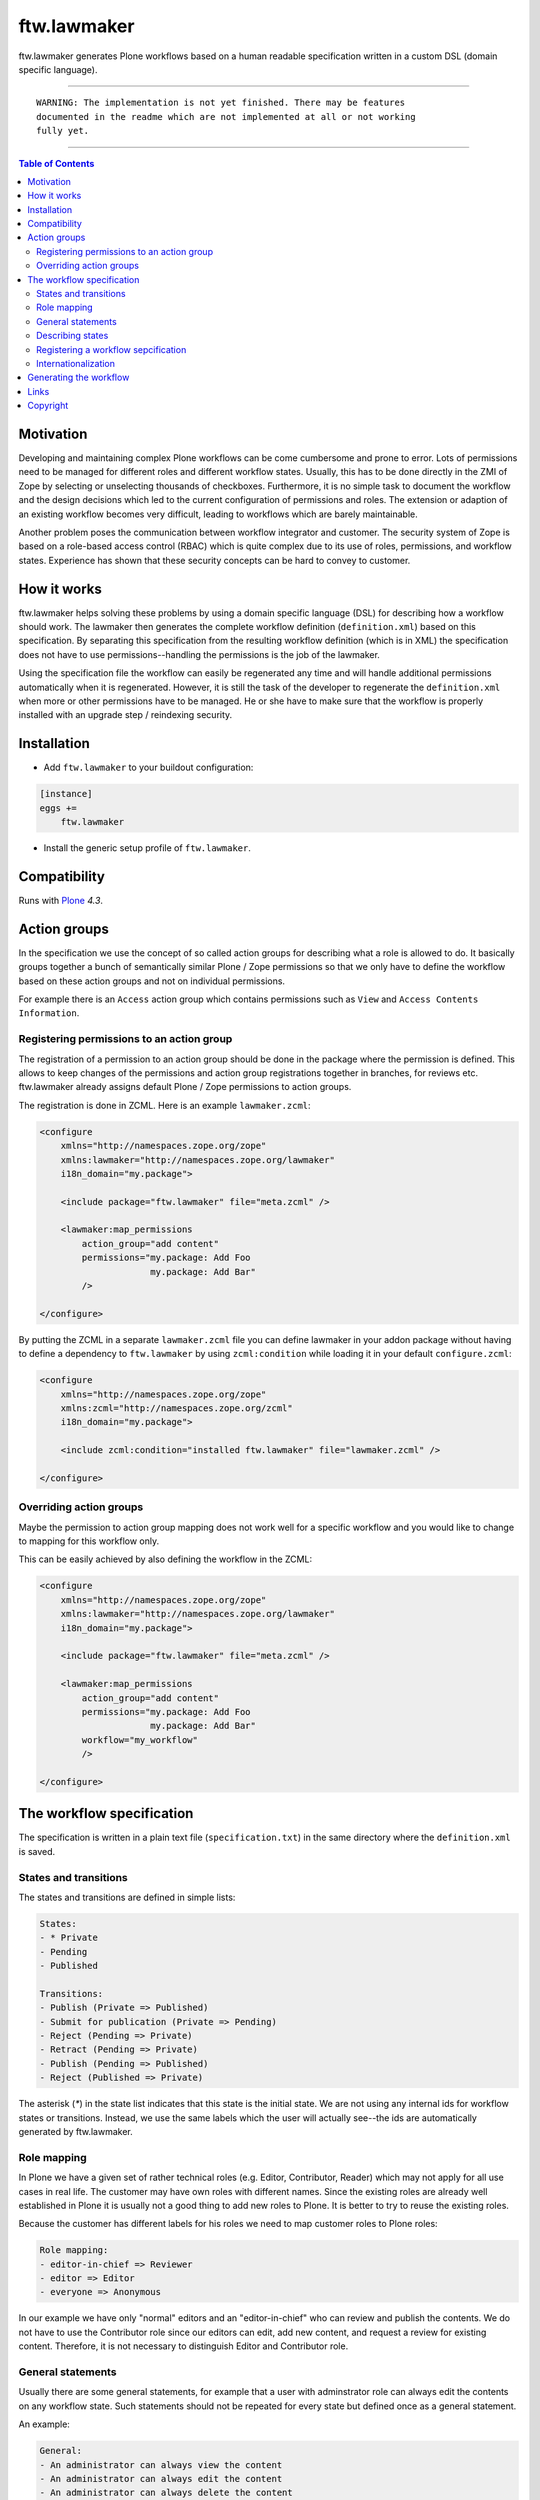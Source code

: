 ftw.lawmaker
============

ftw.lawmaker generates Plone workflows based on a human readable specification written in a custom DSL (domain specific language).


----

.. parsed-literal::

    WARNING: The implementation is not yet finished. There may be features
    documented in the readme which are not implemented at all or not working
    fully yet.

----

.. contents:: Table of Contents


Motivation
----------

Developing and maintaining complex Plone workflows can be come cumbersome and prone to error. Lots of permissions need to be managed for different roles and different workflow states. Usually, this has to be done directly in the ZMI of Zope by selecting or unselecting thousands of checkboxes.
Furthermore, it is no simple task to document the workflow and the design decisions which led to the current configuration of permissions and roles. The extension or adaption of an existing workflow becomes very difficult, leading to workflows which are barely maintainable.

Another problem poses the communication between workflow integrator and customer. The security system of Zope is based on a role-based access control (RBAC) which is quite complex due to its use of roles, permissions, and workflow states. Experience has shown that these security concepts can be hard to convey to customer.

How it works
------------

ftw.lawmaker helps solving these problems by using a domain specific language (DSL) for describing how a workflow should work.
The lawmaker then generates the complete workflow definition (``definition.xml``) based on this specification.
By separating this specification from the resulting workflow definition (which is in XML) the specification does not have to use permissions--handling the permissions is the job of the lawmaker.

Using the specification file the workflow can easily be regenerated any time and will handle additional permissions automatically when it is regenerated. However, it is still the task of the developer to regenerate the ``definition.xml`` when more or other permissions have to be managed. He or she have to make sure that the workflow is properly installed with an upgrade step /
reindexing security.


Installation
------------

- Add ``ftw.lawmaker`` to your buildout configuration:

.. code:: ini

    [instance]
    eggs +=
        ftw.lawmaker

- Install the generic setup profile of ``ftw.lawmaker``.


Compatibility
-------------

Runs with `Plone <http://www.plone.org/>`_ `4.3`.


Action groups
-------------

In the specification we use the concept of so called action groups for describing what a role is allowed to do. It basically groups together a bunch of semantically similar Plone / Zope permissions so that we only have to define the workflow based on these action groups and not on individual permissions.

For example there is an ``Access`` action group which contains permissions
such as ``View`` and ``Access Contents Information``.


Registering permissions to an action group
~~~~~~~~~~~~~~~~~~~~~~~~~~~~~~~~~~~~~~~~~~

The registration of a permission to an action group should be done in the
package where the permission is defined.
This allows to keep changes of the permissions and action group registrations
together in branches, for reviews etc.
ftw.lawmaker already assigns default Plone / Zope permissions to action groups.

The registration is done in ZCML.
Here is an example ``lawmaker.zcml``:

.. code:: xml

    <configure
        xmlns="http://namespaces.zope.org/zope"
        xmlns:lawmaker="http://namespaces.zope.org/lawmaker"
        i18n_domain="my.package">

        <include package="ftw.lawmaker" file="meta.zcml" />

        <lawmaker:map_permissions
            action_group="add content"
            permissions="my.package: Add Foo
                         my.package: Add Bar"
            />

    </configure>

By putting the ZCML in a separate ``lawmaker.zcml`` file you can define
lawmaker in your addon package without having to define a dependency to
``ftw.lawmaker`` by using ``zcml:condition`` while loading it in your default
``configure.zcml``:

.. code:: xml

    <configure
        xmlns="http://namespaces.zope.org/zope"
        xmlns:zcml="http://namespaces.zope.org/zcml"
        i18n_domain="my.package">

        <include zcml:condition="installed ftw.lawmaker" file="lawmaker.zcml" />

    </configure>


Overriding action groups
~~~~~~~~~~~~~~~~~~~~~~~~

Maybe the permission to action group mapping does not work well for a specific
workflow and you would like to change to mapping for this workflow only.

This can be easily achieved by also defining the workflow in the ZCML:

.. code:: xml

    <configure
        xmlns="http://namespaces.zope.org/zope"
        xmlns:lawmaker="http://namespaces.zope.org/lawmaker"
        i18n_domain="my.package">

        <include package="ftw.lawmaker" file="meta.zcml" />

        <lawmaker:map_permissions
            action_group="add content"
            permissions="my.package: Add Foo
                         my.package: Add Bar"
            workflow="my_workflow"
            />

    </configure>



The workflow specification
--------------------------

The specification is written in a plain text file (``specification.txt``) in
the same directory where the ``definition.xml`` is saved.


States and transitions
~~~~~~~~~~~~~~~~~~~~~~

The states and transitions are defined in simple lists:

.. code:: rst

    States:
    - * Private
    - Pending
    - Published

    Transitions:
    - Publish (Private => Published)
    - Submit for publication (Private => Pending)
    - Reject (Pending => Private)
    - Retract (Pending => Private)
    - Publish (Pending => Published)
    - Reject (Published => Private)

The asterisk (`*`) in the state list indicates that this state is the
initial state.
We are not using any internal ids for workflow states or transitions. Instead, we use the same labels which the user will actually see--the ids are automatically generated by ftw.lawmaker.


Role mapping
~~~~~~~~~~~~

In Plone we have a given set of rather technical roles (e.g. Editor, Contributor, Reader) which may not apply for all use cases in real life. The customer may have own roles with different names.
Since the existing roles are already well established in Plone it is usually not a good thing to add new roles to Plone. It is better to try to reuse the existing roles.

Because the customer has different labels for his roles we need to map
customer roles to Plone roles:

.. code:: rst

    Role mapping:
    - editor-in-chief => Reviewer
    - editor => Editor
    - everyone => Anonymous

In our example we have only "normal" editors and an "editor-in-chief" who can
review and publish the contents.
We do not have to use the Contributor role since our editors can edit, add new content, and request a review for existing content. Therefore, it is not necessary to distinguish Editor and Contributor role.


General statements
~~~~~~~~~~~~~~~~~~

Usually there are some general statements, for example that a user with adminstrator role can always edit the contents on any workflow state.
Such statements should not be repeated for every state but defined once as
a general statement.

An example:

.. code:: rst

    General:
    - An administrator can always view the content
    - An administrator can always edit the content
    - An administrator can always delete the content

These general statements apply for all states.


Describing states
~~~~~~~~~~~~~~~~~

For each state we describe the actions a user with a certain role can do.
We have the principle that any user / role is NOT allowed do anything by default, we have to explicitly list every action he will be allowed to perform.

.. code:: rst

    State Private
    - An editor can view this content.
    - An editor can edit this content.
    - An editor can delete this content.
    - An editor can add new content.
    - An editor can submit this content for publication.
    - An editor-in-chief can view this content.
    - An editor-in-chief can edit this content.
    - An editor-in-chief can delete this content.
    - An editor-in-chief can add new content.
    - An editor-in-chief can publish this content.

    State Pending
    - An editor can view this content.
    - An editor can add new content.
    - An editor can Reject.
    - An editor-in-chief can view the content.
    - An editor-in-chief can edit the content.
    - An editor-in-chief can delete the content.
    - An editor-in-chief can add new content.
    - An editor-in-chief can Publish.
    - An editor-in-chief can Retract.

    State Published
    - An editor can view the content.
    - An editor can add new content.
    - An editor can retract this content.
    - An editor-in-chief can view this content.
    - An editor-in-chief can add new content.
    - An editor-in-chief can reject this content.
    - Anyone can view this content.


Registering a workflow sepcification
~~~~~~~~~~~~~~~~~~~~~~~~~~~~~~~~~~~~

If your workflow specification is stored in
``profiles/default/workflows/my_custom_workflow/specification.txt`` you need to tell ftw.lawmaker where your specification is in order to generate the
workflow XML.
This is done in ZCML:

.. code::xml

    <configure
        xmlns="http://namespaces.zope.org/zope"
        xmlns:lawmaker="http://namespaces.zope.org/lawmaker"
        i18n_domain="my.package">

        <include package="ftw.lawmaker" file="meta.zcml" />

        <lawmaker:specification
            title="My Custom Workflow"
            description="A three state publication workflow"
            specification="profiles/default/workflows/my_custom_workflow/specification.txt"
            />

    </configure>


Internationalization
~~~~~~~~~~~~~~~~~~~~

The package supports internationalization and is translated to English and
German.
If you need to use another language we look forward to your pull request.


Generating the workflow
-----------------------

For generating the workflow go to the lawmaker control panel (in the
Plone control panel).
There you can see a list of all workflows and by selecting one you can see the specification and other details, such as the action groups.

On this view you can generate the workflow (automatically saved in the
``definition.xml`` in the same directory as the ``specification.txt``) and you
can install the workflow / update the security.



Links
-----

- Main github project repository: https://github.com/4teamwork/ftw.lawmaker
- Issue tracker: https://github.com/4teamwork/ftw.lawmaker/issues
- Package on pypi: http://pypi.python.org/pypi/ftw.lawmaker
- Continuous integration: https://jenkins.4teamwork.ch/search?q=ftw.lawmaker


Copyright
---------

This package is copyright by `4teamwork <http://www.4teamwork.ch/>`_.

``ftw.lawmaker`` is licensed under GNU General Public License, version 2.
